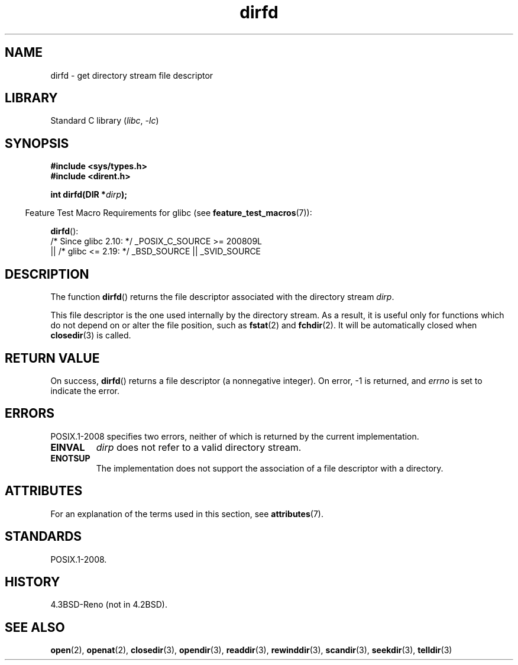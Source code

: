 '\" t
.\" Copyright (C) 2002 Andries Brouwer (aeb@cwi.nl)
.\"
.\" SPDX-License-Identifier: Linux-man-pages-copyleft
.\"
.TH dirfd 3 (date) "Linux man-pages (unreleased)"
.SH NAME
dirfd \- get directory stream file descriptor
.SH LIBRARY
Standard C library
.RI ( libc ", " \-lc )
.SH SYNOPSIS
.nf
.B #include <sys/types.h>
.B #include <dirent.h>
.P
.BI "int dirfd(DIR *" dirp );
.fi
.P
.RS -4
Feature Test Macro Requirements for glibc (see
.BR feature_test_macros (7)):
.RE
.P
.BR dirfd ():
.nf
    /* Since glibc 2.10: */ _POSIX_C_SOURCE >= 200809L
        || /* glibc <= 2.19: */ _BSD_SOURCE || _SVID_SOURCE
.fi
.SH DESCRIPTION
The function
.BR dirfd ()
returns the file descriptor associated with the directory stream
.IR dirp .
.P
This file descriptor is the one used internally by the directory stream.
As a result, it is useful only for functions which do not depend on
or alter the file position, such as
.BR fstat (2)
and
.BR fchdir (2).
It will be automatically closed when
.BR closedir (3)
is called.
.SH RETURN VALUE
On success,
.BR dirfd ()
returns a file descriptor (a nonnegative integer).
On error, \-1 is returned, and
.I errno
is set to indicate the error.
.SH ERRORS
POSIX.1-2008 specifies two errors,
neither of which is returned by the current
.\" glibc 2.8
implementation.
.TP
.B EINVAL
.I dirp
does not refer to a valid directory stream.
.TP
.B ENOTSUP
The implementation does not support the association of a file
descriptor with a directory.
.SH ATTRIBUTES
For an explanation of the terms used in this section, see
.BR attributes (7).
.TS
allbox;
lbx lb lb
l l l.
Interface	Attribute	Value
T{
.na
.nh
.BR dirfd ()
T}	Thread safety	MT-Safe
.TE
.SH STANDARDS
POSIX.1-2008.
.SH HISTORY
4.3BSD-Reno (not in 4.2BSD).
.\" It is present in libc5 (since 5.1.2) and in glibc 2.
.SH SEE ALSO
.BR open (2),
.BR openat (2),
.BR closedir (3),
.BR opendir (3),
.BR readdir (3),
.BR rewinddir (3),
.BR scandir (3),
.BR seekdir (3),
.BR telldir (3)
